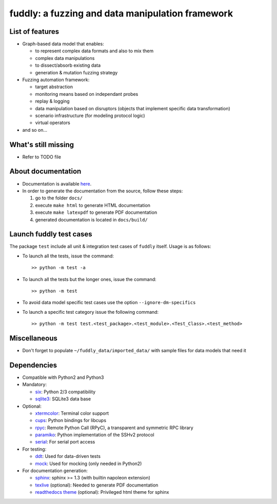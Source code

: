 fuddly: a fuzzing and data manipulation framework
=================================================

|docs|

.. |docs| image:: https://readthedocs.org/projects/fuddly/badge/?version=develop
   :target: https://readthedocs.org/projects/fuddly/?badge=develop
   :alt: Documentation


List of features
----------------
+ Graph-based data model that enables:

  - to represent complex data formats and also to mix them
  - complex data manipulations
  - to dissect/absorb existing data
  - generation & mutation fuzzing strategy

+ Fuzzing automation framework:

  - target abstraction
  - monitoring means based on independant probes
  - replay & logging
  - data manipulation based on disruptors (objects that implement
    specific data transformation)
  - scenario infrastructure (for modeling protocol logic)
  - virtual operators

+ and so on...

What's still missing
--------------------
+ Refer to TODO file

About documentation
-------------------
+ Documentation is available `here`_.
+ In order to generate the documentation from the source, follow these steps:

  #. go to the folder ``docs/``
  #. execute ``make html`` to generate HTML documentation
  #. execute ``make latexpdf`` to generate PDF documentation
  #. generated documentation is located in ``docs/build/``

.. _here: http://fuddly.readthedocs.io


Launch fuddly test cases
------------------------

The package ``test`` include all unit & integration test cases
of ``fuddly`` itself. Usage is as follows:

- To launch all the tests, issue the command::

    >> python -m test -a

- To launch all the tests but the longer ones, issue the command::

    >> python -m test

- To avoid data model specific test cases use the option ``--ignore-dm-specifics``

- To launch a specific test category issue the following command::

    >> python -m test test.<test_package>.<test_module>.<Test_Class>.<test_method>


Miscellaneous
-------------
+ Don't forget to populate ``~/fuddly_data/imported_data/`` with sample files for data
  models that need it

Dependencies
------------
+ Compatible with Python2 and Python3
+ Mandatory:

  - `six`_: Python 2/3 compatibility
  - `sqlite3`_: SQLite3 data base

+ Optional:

  - `xtermcolor`_: Terminal color support
  - `cups`_: Python bindings for libcups
  - `rpyc`_: Remote Python Call (RPyC), a transparent and symmetric RPC library
  - `paramiko`_: Python implementation of the SSHv2 protocol
  - `serial`_: For serial port access

+ For testing:

  - `ddt`_: Used for data-driven tests
  - `mock`_: Used for mocking (only needed in Python2)

+ For documentation generation:

  - `sphinx`_: sphinx >= 1.3 (with builtin napoleon extension)
  - `texlive`_ (optional): Needed to generate PDF documentation
  - `readthedocs theme`_ (optional): Privileged html theme for sphinx

.. _six: http://pythonhosted.org/six/
.. _sqlite3: https://www.sqlite.org/
.. _xtermcolor: https://github.com/broadinstitute/xtermcolor
.. _cups: https://pypi.python.org/pypi/pycups
.. _rpyc: https://pypi.python.org/pypi/rpyc
.. _paramiko: http://www.paramiko.org/
.. _serial: https://github.com/pyserial/pyserial
.. _ddt: https://github.com/txels/ddt
.. _mock: https://pypi.python.org/pypi/mock
.. _sphinx: http://sphinx-doc.org/
.. _texlive: https://www.tug.org/texlive/
.. _readthedocs theme: https://github.com/snide/sphinx_rtd_theme
